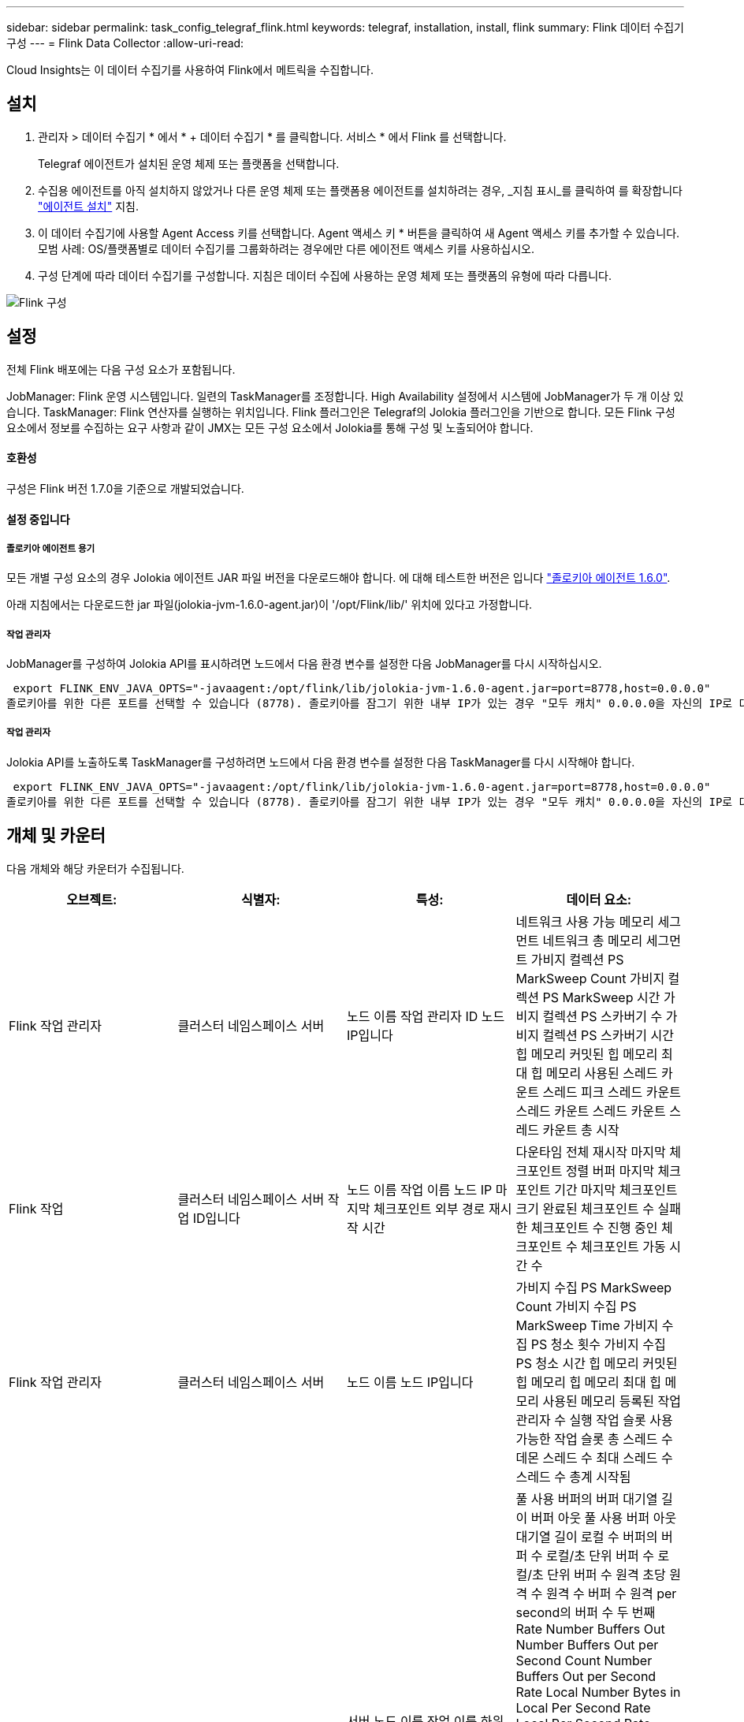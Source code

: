 ---
sidebar: sidebar 
permalink: task_config_telegraf_flink.html 
keywords: telegraf, installation, install, flink 
summary: Flink 데이터 수집기 구성 
---
= Flink Data Collector
:allow-uri-read: 


[role="lead"]
Cloud Insights는 이 데이터 수집기를 사용하여 Flink에서 메트릭을 수집합니다.



== 설치

. 관리자 > 데이터 수집기 * 에서 * + 데이터 수집기 * 를 클릭합니다. 서비스 * 에서 Flink 를 선택합니다.
+
Telegraf 에이전트가 설치된 운영 체제 또는 플랫폼을 선택합니다.

. 수집용 에이전트를 아직 설치하지 않았거나 다른 운영 체제 또는 플랫폼용 에이전트를 설치하려는 경우, _지침 표시_를 클릭하여 를 확장합니다 link:task_config_telegraf_agent.html["에이전트 설치"] 지침.
. 이 데이터 수집기에 사용할 Agent Access 키를 선택합니다. Agent 액세스 키 * 버튼을 클릭하여 새 Agent 액세스 키를 추가할 수 있습니다. 모범 사례: OS/플랫폼별로 데이터 수집기를 그룹화하려는 경우에만 다른 에이전트 액세스 키를 사용하십시오.
. 구성 단계에 따라 데이터 수집기를 구성합니다. 지침은 데이터 수집에 사용하는 운영 체제 또는 플랫폼의 유형에 따라 다릅니다.


image:FlinkDCConfigWindows.png["Flink 구성"]



== 설정

전체 Flink 배포에는 다음 구성 요소가 포함됩니다.

JobManager: Flink 운영 시스템입니다. 일련의 TaskManager를 조정합니다. High Availability 설정에서 시스템에 JobManager가 두 개 이상 있습니다. TaskManager: Flink 연산자를 실행하는 위치입니다. Flink 플러그인은 Telegraf의 Jolokia 플러그인을 기반으로 합니다. 모든 Flink 구성 요소에서 정보를 수집하는 요구 사항과 같이 JMX는 모든 구성 요소에서 Jolokia를 통해 구성 및 노출되어야 합니다.



==== 호환성

구성은 Flink 버전 1.7.0을 기준으로 개발되었습니다.



==== 설정 중입니다



===== 졸로키아 에이전트 용기

모든 개별 구성 요소의 경우 Jolokia 에이전트 JAR 파일 버전을 다운로드해야 합니다. 에 대해 테스트한 버전은 입니다 link:https://jolokia.org/download.html["졸로키아 에이전트 1.6.0"].

아래 지침에서는 다운로드한 jar 파일(jolokia-jvm-1.6.0-agent.jar)이 '/opt/Flink/lib/' 위치에 있다고 가정합니다.



===== 작업 관리자

JobManager를 구성하여 Jolokia API를 표시하려면 노드에서 다음 환경 변수를 설정한 다음 JobManager를 다시 시작하십시오.

 export FLINK_ENV_JAVA_OPTS="-javaagent:/opt/flink/lib/jolokia-jvm-1.6.0-agent.jar=port=8778,host=0.0.0.0"
졸로키아를 위한 다른 포트를 선택할 수 있습니다 (8778). 졸로키아를 잠그기 위한 내부 IP가 있는 경우 "모두 캐치" 0.0.0.0을 자신의 IP로 대체할 수 있습니다. 이 IP는 Telegraf 플러그인에서 액세스할 수 있어야 합니다.



===== 작업 관리자

Jolokia API를 노출하도록 TaskManager를 구성하려면 노드에서 다음 환경 변수를 설정한 다음 TaskManager를 다시 시작해야 합니다.

 export FLINK_ENV_JAVA_OPTS="-javaagent:/opt/flink/lib/jolokia-jvm-1.6.0-agent.jar=port=8778,host=0.0.0.0"
졸로키아를 위한 다른 포트를 선택할 수 있습니다 (8778). 졸로키아를 잠그기 위한 내부 IP가 있는 경우 "모두 캐치" 0.0.0.0을 자신의 IP로 대체할 수 있습니다. 이 IP는 Telegraf 플러그인에서 액세스할 수 있어야 합니다.



== 개체 및 카운터

다음 개체와 해당 카운터가 수집됩니다.

[cols="<.<,<.<,<.<,<.<"]
|===
| 오브젝트: | 식별자: | 특성: | 데이터 요소: 


| Flink 작업 관리자 | 클러스터 네임스페이스 서버 | 노드 이름 작업 관리자 ID 노드 IP입니다 | 네트워크 사용 가능 메모리 세그먼트 네트워크 총 메모리 세그먼트 가비지 컬렉션 PS MarkSweep Count 가비지 컬렉션 PS MarkSweep 시간 가비지 컬렉션 PS 스카버기 수 가비지 컬렉션 PS 스카버기 시간 힙 메모리 커밋된 힙 메모리 최대 힙 메모리 사용된 스레드 카운트 스레드 피크 스레드 카운트 스레드 카운트 스레드 카운트 스레드 카운트 총 시작 


| Flink 작업 | 클러스터 네임스페이스 서버 작업 ID입니다 | 노드 이름 작업 이름 노드 IP 마지막 체크포인트 외부 경로 재시작 시간 | 다운타임 전체 재시작 마지막 체크포인트 정렬 버퍼 마지막 체크포인트 기간 마지막 체크포인트 크기 완료된 체크포인트 수 실패한 체크포인트 수 진행 중인 체크포인트 수 체크포인트 가동 시간 수 


| Flink 작업 관리자 | 클러스터 네임스페이스 서버 | 노드 이름 노드 IP입니다 | 가비지 수집 PS MarkSweep Count 가비지 수집 PS MarkSweep Time 가비지 수집 PS 청소 횟수 가비지 수집 PS 청소 시간 힙 메모리 커밋된 힙 메모리 힙 메모리 최대 힙 메모리 사용된 메모리 등록된 작업 관리자 수 실행 작업 슬롯 사용 가능한 작업 슬롯 총 스레드 수 데몬 스레드 수 최대 스레드 수 스레드 수 총계 시작됨 


| Flink 작업 | 클러스터 네임스페이스 작업 ID 작업 ID입니다 | 서버 노드 이름 작업 이름 하위 작업 인덱스 작업 시도 ID 작업 시도 수 작업 이름 작업 관리자 ID 노드 IP 현재 입력 워터마크 | 풀 사용 버퍼의 버퍼 대기열 길이 버퍼 아웃 풀 사용 버퍼 아웃 대기열 길이 로컬 수 버퍼의 버퍼 수 로컬/초 단위 버퍼 수 로컬/초 단위 버퍼 수 원격 초당 원격 수 원격 수 버퍼 수 원격 per second의 버퍼 수 두 번째 Rate Number Buffers Out Number Buffers Out per Second Count Number Buffers Out per Second Rate Local Number Bytes in Local Per Second Rate Local Per Second Rate Number Bytes In Remote Number Bytes in Remote Per Second Count Number Number in Remote. Number Bytes In Remote. Number Number Number Bytes In Second. Remote. Number Count Number Bytes in Second 초당 속도 수 바이트 아웃 초당 바이트 수 초당 바이트 수 초당 바이트 수 수 초당 레코드 수 초당 레코드 수 수 초당 레코드 수 수 수 레코드 수 초당 레코드 수 레코드 수 레코드 수 초당 레코드 수 수 레코드 수 초당 레코드 수 아웃 속도 수 


| Flink 작업 연산자 | 클러스터 네임스페이스 작업 ID 운영자 ID 작업 ID입니다 | 서버 노드 이름 작업 이름 연산자 이름 하위 작업 인덱스 작업 시도 ID 작업 시도 번호 작업 이름 작업 관리자 ID 노드 IP | 현재 입력 워터마크 현재 출력 워터마크 초당 레코드 수 초당 레코드 수 초당 레코드 수 초당 레코드 수 레코드 수 초당 레코드 수 레코드 수 초당 레코드 수 초당 레코드 수 수 초당 레코드 수 처리 수 지연 레코드 수 삭제된 할당된 파티션 바이트 소비 속도 커밋 지연 시간 평균 커밋 지연 시간 최대 커밋 속도 Commit 실패 Commit 성공 연결 종료 속도 연결 수 연결 생성 속도 카운트 지연 시간 평균 가져오기 지연 시간 최대 가져오기 속도 가져오기 평균 페치 크기 최대 페치 스로틀 시간 평균 페치 스로틀 시간 최대 하트비트 속도 수신 바이트 속도 IO 비율 평균 IO 시간(ns) IO 대기 비율 IO 대기 시간 평균(ns) 연결 속도 연결 시간 평균 마지막 하트비트 전 네트워크 IO 속도 발신 바이트 속도 레코드 소비 속도 레코드 지연 요청 평균 요청 속도 요청 크기 평균 요청 크기 최대 응답 속도 동기화 속도 동기화 시간 평균 하트비트 응답 최대 조인 시간 최대 동기화 시간 최대 
|===


== 문제 해결

추가 정보는 에서 찾을 수 있습니다 link:concept_requesting_support.html["지원"] 페이지.
